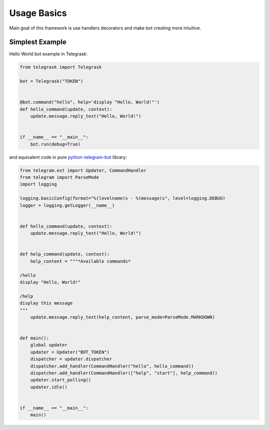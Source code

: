 Usage Basics
============

Main goal of this framework is use handlers decorators and make bot creating more intuitive.

Simplest Example
----------------

Hello World bot example in Telegrask:

.. code-block:: python

    from telegrask import Telegrask

    bot = Telegrask("TOKEN")


    @bot.command("hello", help='display "Hello, World!"')
    def hello_command(update, context):
        update.message.reply_text("Hello, World!")


    if __name__ == "__main__":
        bot.run(debug=True)

and equivalent code in pure `python-telegram-bot <https://github.com/python-telegram-bot/python-telegram-bot>`_ library:

.. code-block:: python

    from telegram.ext import Updater, CommandHandler
    from telegram import ParseMode
    import logging

    logging.basicConfig(format="%(levelname)s - %(message)s", level=logging.DEBUG)
    logger = logging.getLogger(__name__)


    def hello_command(update, context):
        update.message.reply_text("Hello, World!")


    def help_command(update, context):
        help_content = """*Available commands*

    /hello
    display "Hello, World!"

    /help
    display this message
    """
        update.message.reply_text(help_content, parse_mode=ParseMode.MARKDOWN)


    def main():
        global updater
        updater = Updater("BOT_TOKEN")
        dispatcher = updater.dispatcher
        dispatcher.add_handler(CommandHandler("hello", hello_command))
        dispatcher.add_handler(CommandHandler(["help", "start"], help_command))
        updater.start_polling()
        updater.idle()


    if __name__ == "__main__":
        main()